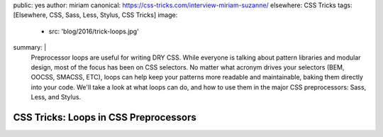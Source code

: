 public: yes
author: miriam
canonical: https://css-tricks.com/interview-miriam-suzanne/
elsewhere: CSS Tricks
tags: [Elsewhere, CSS, Sass, Less, Stylus, CSS Tricks]
image:
  - src: 'blog/2016/trick-loops.jpg'
summary: |
  Preprocessor loops are useful for writing DRY CSS.
  While everyone is talking about pattern libraries and modular design,
  most of the focus has been on CSS selectors.
  No matter what acronym drives your selectors
  (BEM, OOCSS, SMACSS, ETC),
  loops can help keep your patterns more readable and maintainable,
  baking them directly into your code.
  We'll take a look at what loops can do,
  and how to use them in the major CSS preprocessors:
  Sass, Less, and Stylus.


CSS Tricks: Loops in CSS Preprocessors
======================================
